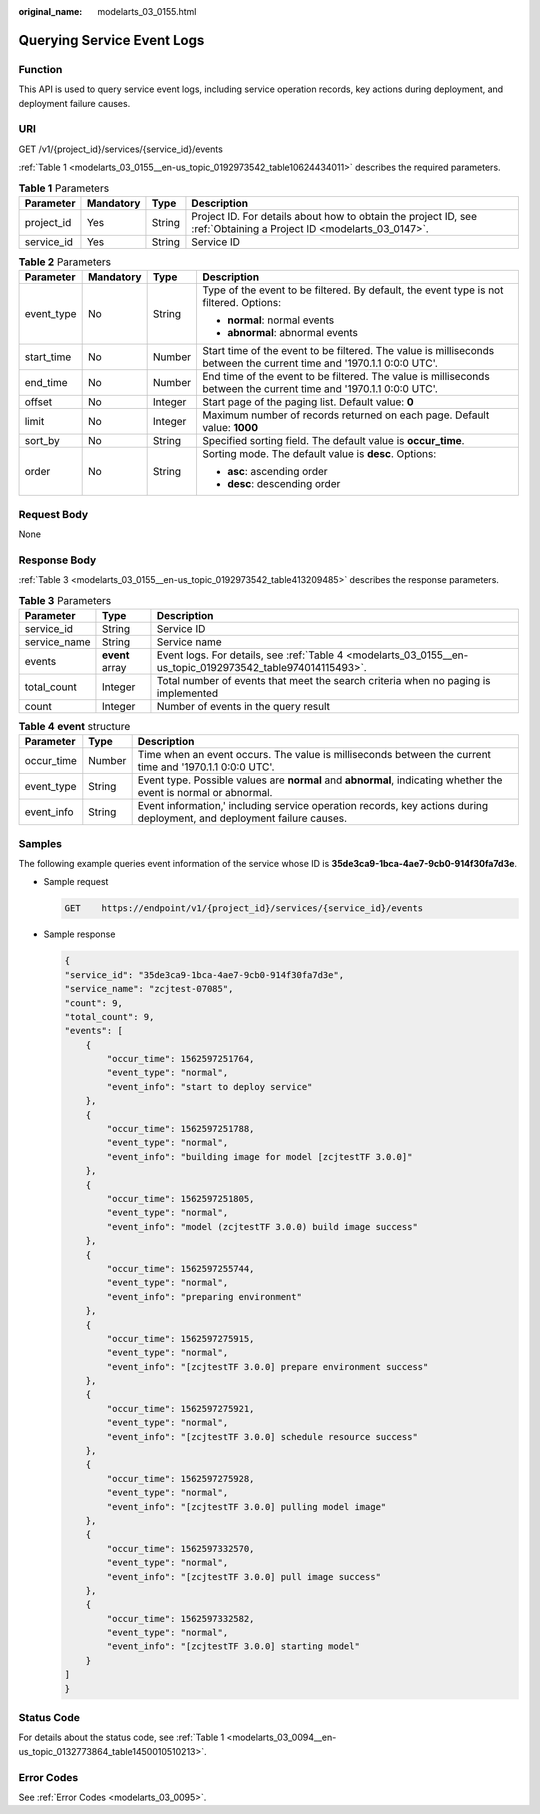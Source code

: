 :original_name: modelarts_03_0155.html

.. _modelarts_03_0155:

Querying Service Event Logs
===========================

Function
--------

This API is used to query service event logs, including service operation records, key actions during deployment, and deployment failure causes.

URI
---

GET /v1/{project_id}/services/{service_id}/events

:ref:`Table 1 <modelarts_03_0155__en-us_topic_0192973542_table10624434011>` describes the required parameters.

.. _modelarts_03_0155__en-us_topic_0192973542_table10624434011:

.. table:: **Table 1** Parameters

   +------------+-----------+--------+--------------------------------------------------------------------------------------------------------------------+
   | Parameter  | Mandatory | Type   | Description                                                                                                        |
   +============+===========+========+====================================================================================================================+
   | project_id | Yes       | String | Project ID. For details about how to obtain the project ID, see :ref:`Obtaining a Project ID <modelarts_03_0147>`. |
   +------------+-----------+--------+--------------------------------------------------------------------------------------------------------------------+
   | service_id | Yes       | String | Service ID                                                                                                         |
   +------------+-----------+--------+--------------------------------------------------------------------------------------------------------------------+

.. table:: **Table 2** Parameters

   +-----------------+-----------------+-----------------+----------------------------------------------------------------------------------------------------------------------+
   | Parameter       | Mandatory       | Type            | Description                                                                                                          |
   +=================+=================+=================+======================================================================================================================+
   | event_type      | No              | String          | Type of the event to be filtered. By default, the event type is not filtered. Options:                               |
   |                 |                 |                 |                                                                                                                      |
   |                 |                 |                 | -  **normal**: normal events                                                                                         |
   |                 |                 |                 | -  **abnormal**: abnormal events                                                                                     |
   +-----------------+-----------------+-----------------+----------------------------------------------------------------------------------------------------------------------+
   | start_time      | No              | Number          | Start time of the event to be filtered. The value is milliseconds between the current time and '1970.1.1 0:0:0 UTC'. |
   +-----------------+-----------------+-----------------+----------------------------------------------------------------------------------------------------------------------+
   | end_time        | No              | Number          | End time of the event to be filtered. The value is milliseconds between the current time and '1970.1.1 0:0:0 UTC'.   |
   +-----------------+-----------------+-----------------+----------------------------------------------------------------------------------------------------------------------+
   | offset          | No              | Integer         | Start page of the paging list. Default value: **0**                                                                  |
   +-----------------+-----------------+-----------------+----------------------------------------------------------------------------------------------------------------------+
   | limit           | No              | Integer         | Maximum number of records returned on each page. Default value: **1000**                                             |
   +-----------------+-----------------+-----------------+----------------------------------------------------------------------------------------------------------------------+
   | sort_by         | No              | String          | Specified sorting field. The default value is **occur_time**.                                                        |
   +-----------------+-----------------+-----------------+----------------------------------------------------------------------------------------------------------------------+
   | order           | No              | String          | Sorting mode. The default value is **desc**. Options:                                                                |
   |                 |                 |                 |                                                                                                                      |
   |                 |                 |                 | -  **asc**: ascending order                                                                                          |
   |                 |                 |                 | -  **desc**: descending order                                                                                        |
   +-----------------+-----------------+-----------------+----------------------------------------------------------------------------------------------------------------------+

Request Body
------------

None

Response Body
-------------

:ref:`Table 3 <modelarts_03_0155__en-us_topic_0192973542_table413209485>` describes the response parameters.

.. _modelarts_03_0155__en-us_topic_0192973542_table413209485:

.. table:: **Table 3** Parameters

   +--------------+-----------------+------------------------------------------------------------------------------------------------------------+
   | Parameter    | Type            | Description                                                                                                |
   +==============+=================+============================================================================================================+
   | service_id   | String          | Service ID                                                                                                 |
   +--------------+-----------------+------------------------------------------------------------------------------------------------------------+
   | service_name | String          | Service name                                                                                               |
   +--------------+-----------------+------------------------------------------------------------------------------------------------------------+
   | events       | **event** array | Event logs. For details, see :ref:`Table 4 <modelarts_03_0155__en-us_topic_0192973542_table974014115493>`. |
   +--------------+-----------------+------------------------------------------------------------------------------------------------------------+
   | total_count  | Integer         | Total number of events that meet the search criteria when no paging is implemented                         |
   +--------------+-----------------+------------------------------------------------------------------------------------------------------------+
   | count        | Integer         | Number of events in the query result                                                                       |
   +--------------+-----------------+------------------------------------------------------------------------------------------------------------+

.. _modelarts_03_0155__en-us_topic_0192973542_table974014115493:

.. table:: **Table 4** **event** structure

   +------------+--------+------------------------------------------------------------------------------------------------------------------------+
   | Parameter  | Type   | Description                                                                                                            |
   +============+========+========================================================================================================================+
   | occur_time | Number | Time when an event occurs. The value is milliseconds between the current time and '1970.1.1 0:0:0 UTC'.                |
   +------------+--------+------------------------------------------------------------------------------------------------------------------------+
   | event_type | String | Event type. Possible values are **normal** and **abnormal**, indicating whether the event is normal or abnormal.       |
   +------------+--------+------------------------------------------------------------------------------------------------------------------------+
   | event_info | String | Event information,' including service operation records, key actions during deployment, and deployment failure causes. |
   +------------+--------+------------------------------------------------------------------------------------------------------------------------+

Samples
-------

The following example queries event information of the service whose ID is **35de3ca9-1bca-4ae7-9cb0-914f30fa7d3e**.

-  Sample request

   .. code-block:: text

      GET    https://endpoint/v1/{project_id}/services/{service_id}/events

-  Sample response

   .. code-block::

      {
      "service_id": "35de3ca9-1bca-4ae7-9cb0-914f30fa7d3e",
      "service_name": "zcjtest-07085",
      "count": 9,
      "total_count": 9,
      "events": [
          {
              "occur_time": 1562597251764,
              "event_type": "normal",
              "event_info": "start to deploy service"
          },
          {
              "occur_time": 1562597251788,
              "event_type": "normal",
              "event_info": "building image for model [zcjtestTF 3.0.0]"
          },
          {
              "occur_time": 1562597251805,
              "event_type": "normal",
              "event_info": "model (zcjtestTF 3.0.0) build image success"
          },
          {
              "occur_time": 1562597255744,
              "event_type": "normal",
              "event_info": "preparing environment"
          },
          {
              "occur_time": 1562597275915,
              "event_type": "normal",
              "event_info": "[zcjtestTF 3.0.0] prepare environment success"
          },
          {
              "occur_time": 1562597275921,
              "event_type": "normal",
              "event_info": "[zcjtestTF 3.0.0] schedule resource success"
          },
          {
              "occur_time": 1562597275928,
              "event_type": "normal",
              "event_info": "[zcjtestTF 3.0.0] pulling model image"
          },
          {
              "occur_time": 1562597332570,
              "event_type": "normal",
              "event_info": "[zcjtestTF 3.0.0] pull image success"
          },
          {
              "occur_time": 1562597332582,
              "event_type": "normal",
              "event_info": "[zcjtestTF 3.0.0] starting model"
          }
      ]
      }

Status Code
-----------

For details about the status code, see :ref:`Table 1 <modelarts_03_0094__en-us_topic_0132773864_table1450010510213>`.

Error Codes
-----------

See :ref:`Error Codes <modelarts_03_0095>`.
